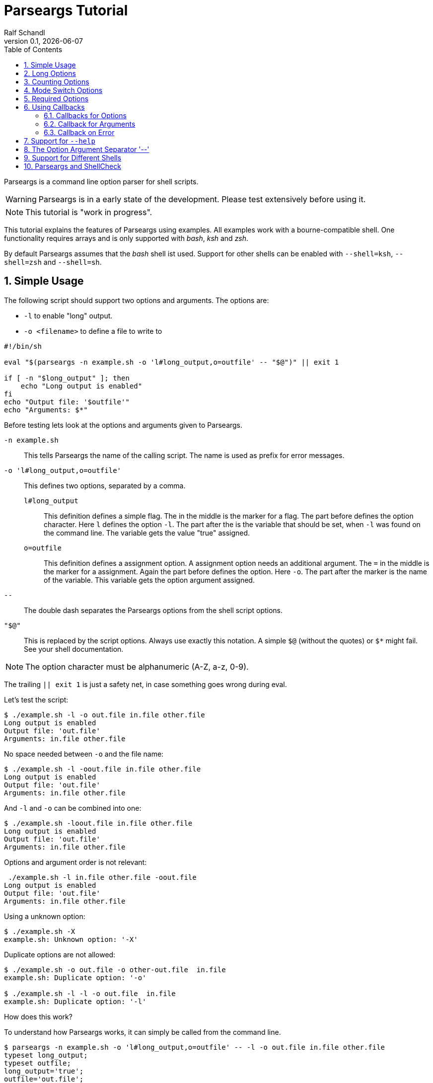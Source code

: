 
= Parseargs Tutorial
:author:    Ralf Schandl
:revnumber: 0.1
:revdate:   {localdate}
:copyright-year: 2023
:doctype: article
:icons: font
:toc: left
:numbered:
// enable experimental for btn:[...].
//:experimental:

Parseargs is a command line option parser for shell scripts.

WARNING: Parseargs is in a early state of the development.  Please test extensively before using it.

NOTE: This tutorial is "work in progress".

This tutorial explains the features of Parseargs using examples.
All examples work with a bourne-compatible shell. One functionality requires arrays and is only supported with _bash_, _ksh_ and _zsh_.

By default Parseargs assumes that the _bash_ shell ist used. Support for other shells can be enabled with `--shell=ksh`, `--shell=zsh` and `--shell=sh`.


== Simple Usage

The following script should support two options and arguments.
The options are:

* `-l`  to enable "long" output.
* `-o <filename>` to define a file to write to

[source,bash]
----
#!/bin/sh

eval "$(parseargs -n example.sh -o 'l#long_output,o=outfile' -- "$@")" || exit 1

if [ -n "$long_output" ]; then
    echo "Long output is enabled"
fi
echo "Output file: '$outfile'"
echo "Arguments: $*"
----

Before testing lets look at the options and arguments given to Parseargs.

`-n example.sh`::
This tells Parseargs the name of the calling script.
The name is used as prefix for error messages.

`-o 'l#long_output,o=outfile'`::
This defines two options, separated by a comma.

`l#long_output`:::
This definition defines a simple flag.
The `#` in the middle is the marker for a flag.
The part before defines the option character.
Here `l` defines the option `-l`.
The part after the `#` is the variable that should be set, when `-l` was found on the command line. The variable gets the value "true" assigned.

`o=outfile`:::
This definition defines a assignment option.
A assignment option needs an additional argument.
The `=` in the middle is the marker for a assignment.
Again the part before defines the option.
Here `-o`.
The part after the marker is the name of the variable.
This variable gets the option argument assigned.

`--`::
The double dash separates the Parseargs options from the shell script options.

`"$@"`::
This is replaced by the script options.
Always use exactly this notation.
A simple `$@` (without the quotes) or `$*` might fail.
See your shell documentation.

NOTE: The option character must be alphanumeric (A-Z, a-z, 0-9).

The trailing `|| exit 1` is just a safety net, in case something goes wrong during eval.

Let's test the script:

----
$ ./example.sh -l -o out.file in.file other.file
Long output is enabled
Output file: 'out.file'
Arguments: in.file other.file
----

No space needed between `-o` and the file name:

----
$ ./example.sh -l -oout.file in.file other.file
Long output is enabled
Output file: 'out.file'
Arguments: in.file other.file
----

And `-l` and `-o` can be combined into one:

----
$ ./example.sh -loout.file in.file other.file
Long output is enabled
Output file: 'out.file'
Arguments: in.file other.file
----

Options and argument order is not relevant:

----
 ./example.sh -l in.file other.file -oout.file
Long output is enabled
Output file: 'out.file'
Arguments: in.file other.file
----

Using a unknown option:

----
$ ./example.sh -X
example.sh: Unknown option: '-X'
----

Duplicate options are not allowed:

----
$ ./example.sh -o out.file -o other-out.file  in.file
example.sh: Duplicate option: '-o'

$ ./example.sh -l -l -o out.file  in.file
example.sh: Duplicate option: '-l'
----

.How does this work?
****
To understand how Parseargs works, it can simply be called from the command line.

----
$ parseargs -n example.sh -o 'l#long_output,o=outfile' -- -l -o out.file in.file other.file
typeset long_output;
typeset outfile;
long_output='true';
outfile='out.file';
set -- 'in.file' 'other.file';
----

First the potentially used variables are defined.
As `-l` is given, the variable assignment `long_output='true'` is generated.
And due to `-o out.file` the assignment `outfile='out.file` is added.
Finally with `set -- ...` the positional parameter (`$1`, `$2` ...) are assigned.

Here is what happens, when an unknown option is found:

----
$ parseargs -n example.sh -o 'l#long_output,o=outfile' -- -X
example.sh: Unknown option: -X
exit 1;
----

Or here the argument for the option -o is missing:

----
$ parseargs -n example.sh -o 'l#long_output,o=outfile' -- -o
example.sh: Missing argument for: -o
exit 1;
----

Note that the error messages are printed to STDERR by parseargs.
Only `exit 1;` is printed to STDOUT and hence evaluated by `eval` when used in a script.

Just play around with Parseargs.
Use arguments with spaces or special character.
****

== Long Options

A lot of programs support additional long forms of options.
Like `-l` and `--long`.
Parseargs also supports this:

[source,bash]
----
#!/bin/sh

eval "$(parseargs -n example.sh -o 'l:long#long_output,o:out-file=outfile' -- "$@")" || exit 1

if [ -n "$long_output" ]; then
    echo "Long output is enabled"
fi
echo "Output file: '$outfile'"
echo "Arguments: $*"
----

Now we have two colon-separated options before the type marker (`#`, `=`).
If a option is a single character, it defines a short option (`l` -> `-l`).
With multiple characters it is a long option, that has two leading dashes (`long` -> `--long`).


NOTE: Long options must start with a alphanumeric character and can contain alphanumerics, dashes and underscored.


Now our example script enables long output by either using `-l` or `--long` and the output file can be set with `-o out.file` or `--out-file out.file` or even `--out-file=out.file`.

Again some tests:

----
$ ./example-1.sh --long --out-file out.file in.file other.file
Long output is enabled
Output file: 'out.file'
Arguments: in.file other.file

$ ./example-1.sh --long --out-file=out.file in.file other.file
Long output is enabled
Output file: 'out.file'
Arguments: in.file other.file
----

Duplicate option detection still works:

----
$ ./example-1.sh --long -l
example-1.sh: Duplicate option: '-l/--long'
----

*Long Options and Optional Arguments*

With long options an optional argument is supported for flag options.
This optional argument is directly appended to the option with a `=` and the values `true` and `yes` (case-insensitive) are interpreted as boolean true.

So, to reuse the example above:

----
$ ./example-1.sh --long=true --out-file=out.file in.file
Long output is enabled
Output file: 'out.file'
Arguments: in.file

$ ./example-1.sh --long=yes --out-file=out.file in.file
Long output is enabled
Output file: 'out.file'
Arguments: in.file

$ ./example-1.sh --long=false --out-file=out.file in.file
Output file: 'out.file'
Arguments: in.file

$ ./example-1.sh --long=anything --out-file=out.file in.file
Output file: 'out.file'
Arguments: in.file
----

.By the Way ....
****
It is possible to define multiple short and long options.

[source,bash]
----
eval "$(parseargs -n example.sh -o 'l:long:D:detailed#long_output,...' -- "$@")" || exit 1
----

Now `-l`, `--long`, `-D` and `--detailed` all would enable long output.
I don't know how useful this is, but it is possible.
****

== Counting Options

Tools sometimes have an option to increase verbosity of the output.
From the ssh man page:

----
-v      Verbose mode.  Causes ssh to print debugging messages about its
        progress.  This is helpful in debugging connection, authentica‐
        tion, and configuration problems.  Multiple -v options increase
        the verbosity.  The maximum is 3.
----

Parseargs has an own option type to support this.
A "Counting Option" is defined using the marker `+`.

The following script only supports the options `-v` and `--verbose`.

[source,bash]
----
#!/bin/sh

eval "$(parseargs -n example.sh -o 'v:verbose+verbosity' -- "$@")" || exit 1

echo "Verbosity: $verbosity"
----


----
$ ./example.sh
Verbosity: 0

$ ./example.sh -v
Verbosity: 1

$ ./example.sh -vvv
Verbosity: 3

$ ./example.sh -vvvvvvv
Verbosity: 7
----

The long option form additionally supports a optional argument:

----
$ ./example.sh --verbose
Verbosity: 1

$ ./example.sh --verbose -v
Verbosity: 2

$ ./example.sh --verbose=5
Verbosity: 5
----

IMPORTANT: The long form with optional argument sets the verbosity, it does not increase it by the given number.

----
$ ./example.sh -vv --verbose=5
Verbosity: 5
----

== Mode Switch Options

A Mode Switch Options are not a new option type, but a extension of a simple flag.
Mode switches use one variable with different options and assign different values to the variable.

A simple example would be whether something should be copied or moved.
In that case the option `-c` would request to copy and `-m` would request move.

The definition of such options look like normal flags, but have a equal sign and a value appended.

[source,bash]
----
#!/bin/sh

eval "$(parseargs -n example.sh -o 'c:copy#mode=copy,m:move#mode=move' -- "$@")" || exit 1

echo "Mode: $mode"
----

And here some tests:

----
 $ ./example.sh -c
Mode: copy

$ ./example.sh -m
Mode: move

$ ./example.sh -cm
example.sh: Options are mutual exclusive: -c/--copy, -m/--move
----

== Required Options

Sometimes a option might be required. Parseargs supports this with a asterisk before the variable name.

[source,bash]
----
#!/bin/sh

eval "$(parseargs -n example.sh -o 'o=*out_file' -- "$@")" || exit 1

echo "Output file: $out_file"
----

And now a test:

----
$ ./example.sh -o output.file
Output file: output.file

$ ./example.sh
example.sh: Required option not found: -o
----


== Using Callbacks

Till now Parseargs always works with variables, but it is also able to work with shell functions.
Instead of generating code to assign a variable, it can generate code to call a function.

When using functions, Parseargs also generates code to test for the existence of the function.
Assuming a function `set_out_file` should be used, the following code will always be generated (here for bash):

[source,bash]
----
typeset -f set_out_file >/dev/null 2>&1 || { echo >&2 "ERROR: Function set_out_file does not exist.";exit 127; };
----

This code will exit the calling script if the function does not exist.
This check is always done, whether the function is needed in the actually generated code or not.

The exit status of the function is checked and if it is non-zero, the script is terminated with the exit status of the function.
The code for this looks like this:
[source,bash]
----
set_out_file 'output.file' || exit $?
----

=== Callbacks for Options

=== Callback for Arguments

=== Callback on Error

== Support for `--help`

== The Option Argument Separator '--'

== Support for Different Shells

== Parseargs and ShellCheck

https://github.com/koalaman/shellcheck[ShellCheck] is a static code analysis
tool for shell scripts.
If you don't use it yet, you really should.

Problem: Parseargs typesets and assigns variables, but ShellCheck doesn't know
about it.



// vim:ft=asciidoc:et:ts=4:spelllang=en_us:spell
